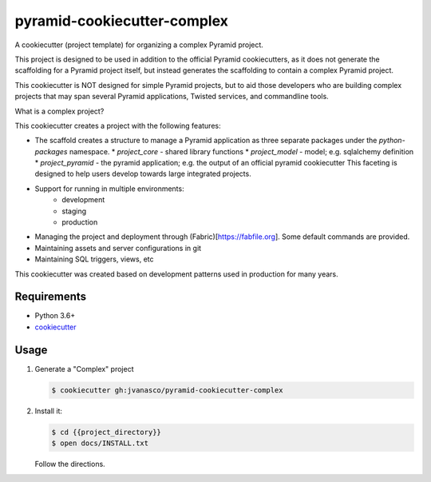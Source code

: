 ============================
pyramid-cookiecutter-complex
============================

A cookiecutter (project template) for organizing a complex Pyramid project.

This project is designed to be used in addition to the official Pyramid
cookiecutters, as it does not generate the scaffolding for a Pyramid project
itself, but instead generates the scaffolding to contain a complex Pyramid
project.

This cookiecutter is NOT designed for simple Pyramid projects, but to aid those
developers who are building complex projects that may span several Pyramid
applications, Twisted services, and commandline tools.

What is a complex project?

This cookiecutter creates a project with the following features:

* The scaffold creates a structure to manage a Pyramid application as three
  separate packages under the `python-packages` namespace.
  * `project_core` - shared library functions
  * `project_model` - model; e.g. sqlalchemy definition
  * `project_pyramid` - the pyramid application; e.g. the output of an official pyramid cookiecutter
  This faceting is designed to help users develop towards large integrated
  projects.
* Support for running in multiple environments:
    * development
    * staging
    * production
* Managing the project and deployment through (Fabric)[https://fabfile.org]. Some default commands are provided.
* Maintaining assets and server configurations in git
* Maintaining SQL triggers, views, etc

This cookiecutter was created based on development patterns used in production
for many years.


Requirements
------------

*   Python 3.6+
*   `cookiecutter <https://cookiecutter.readthedocs.io/en/latest/installation.html>`_


Usage
-----

#.  Generate a "Complex" project

    .. code-block:: bash

        $ cookiecutter gh:jvanasco/pyramid-cookiecutter-complex
        
#.  Install it:


    .. code-block:: bash

        $ cd {{project_directory}}
        $ open docs/INSTALL.txt
        
    Follow the directions.        
